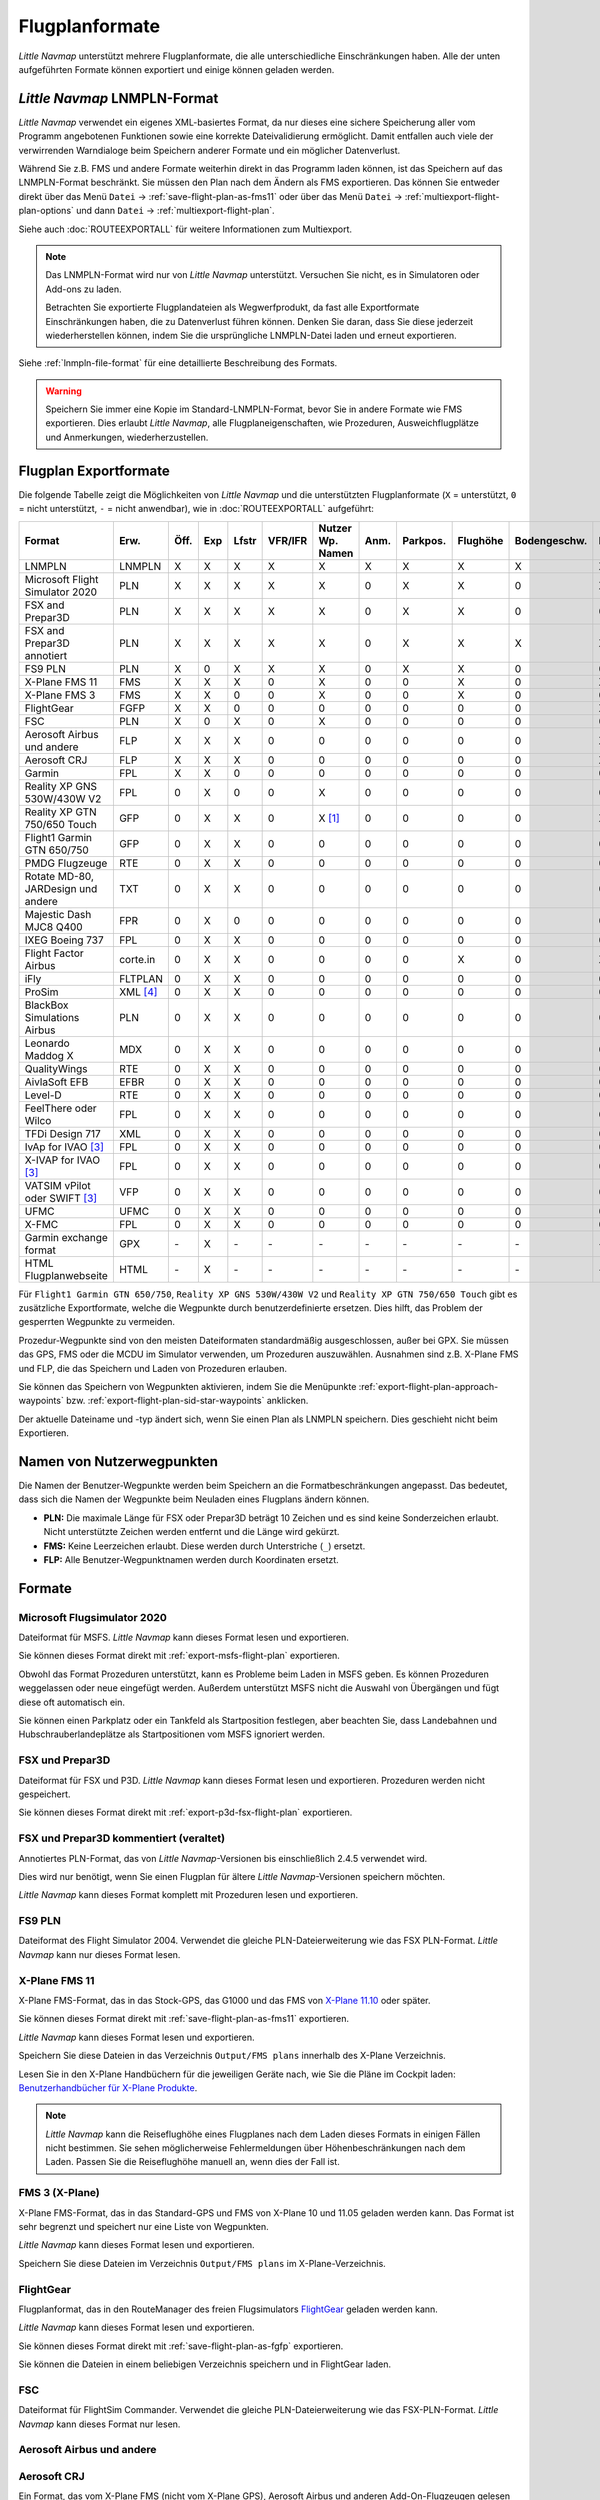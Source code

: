 Flugplanformate
---------------

*Little Navmap* unterstützt mehrere Flugplanformate, die alle
unterschiedliche Einschränkungen haben. Alle der unten aufgeführten Formate können exportiert und einige können geladen werden.

.. _flight-plan-formats-lnmpln:

*Little Navmap* LNMPLN-Format
~~~~~~~~~~~~~~~~~~~~~~~~~~~~~~~~~~~~~

*Little Navmap* verwendet ein eigenes XML-basiertes Format, da nur dieses eine sichere Speicherung aller vom Programm angebotenen Funktionen sowie eine korrekte Dateivalidierung ermöglicht. Damit entfallen auch viele der verwirrenden Warndialoge beim Speichern anderer Formate und ein möglicher Datenverlust.

Während Sie z.B. FMS und andere Formate weiterhin direkt in das Programm laden können, ist das Speichern auf das LNMPLN-Format beschränkt.
Sie müssen den Plan nach dem Ändern als FMS exportieren.
Das können Sie entweder direkt über das Menü ``Datei`` -> :ref:`save-flight-plan-as-fms11` oder über das Menü ``Datei`` -> :ref:`multiexport-flight-plan-options` und dann ``Datei`` -> :ref:`multiexport-flight-plan`.

Siehe auch :doc:`ROUTEEXPORTALL` für weitere Informationen zum Multiexport.

.. note::

    Das LNMPLN-Format wird nur von *Little Navmap* unterstützt.
    Versuchen Sie nicht, es in Simulatoren oder Add-ons zu laden.

    Betrachten Sie exportierte Flugplandateien als Wegwerfprodukt, da fast alle Exportformate Einschränkungen haben, die zu Datenverlust führen können. Denken Sie daran, dass Sie diese jederzeit wiederherstellen können, indem Sie die ursprüngliche LNMPLN-Datei laden und erneut exportieren.

Siehe :ref:`lnmpln-file-format` für eine detaillierte Beschreibung des Formats.

.. warning::

   Speichern Sie immer eine Kopie im Standard-LNMPLN-Format, bevor Sie in andere Formate wie FMS exportieren.
   Dies erlaubt *Little Navmap*, alle Flugplaneigenschaften, wie Prozeduren, Ausweichflugplätze und Anmerkungen, wiederherzustellen.


Flugplan Exportformate
~~~~~~~~~~~~~~~~~~~~~~~~~

Die folgende Tabelle zeigt die Möglichkeiten von *Little Navmap* und die
unterstützten Flugplanformate (``X`` = unterstützt, ``0`` = nicht unterstützt,
``-`` = nicht anwendbar), wie in :doc:`ROUTEEXPORTALL` aufgeführt:

================================== ======== ==== === ===== ======= ================ ======= ============ =========== ============ ======
Format                             Erw.     Öff. Exp Lfstr VFR/IFR Nutzer Wp. Namen Anm.    Parkpos.     Flughöhe    Bodengeschw. Proz.
================================== ======== ==== === ===== ======= ================ ======= ============ =========== ============ ======
LNMPLN                             LNMPLN   X    X   X     X       X                X       X            X           X            X
Microsoft Flight Simulator 2020    PLN      X    X   X     X       X                0       X            X           0            X [5]_
FSX and Prepar3D                   PLN      X    X   X     X       X                0       X            X           0            0
FSX and Prepar3D annotiert         PLN      X    X   X     X       X                0       X            X           X            X
FS9 PLN                            PLN      X    0   X     X       X                0       X            X           0            0
X-Plane FMS 11                     FMS      X    X   X     0       X                0       0            X           0            X
X-Plane FMS 3                      FMS      X    X   0     0       X                0       0            X           0            0
FlightGear                         FGFP     X    X   0     0       0                0       0            0           0            X [2]_
FSC                                PLN      X    0   X     0       X                0       0            0           0            0
Aerosoft Airbus und andere         FLP      X    X   X     0       0                0       0            0           0            X
Aerosoft CRJ                       FLP      X    X   X     0       0                0       0            0           0            X
Garmin                             FPL      X    X   0     0       0                0       0            0           0            0
Reality XP GNS 530W/430W V2        FPL      0    X   0     0       X                0       0            0           0            0
Reality XP GTN 750/650 Touch       GFP      0    X   X     0       X [1]_           0       0            0           0            X
Flight1 Garmin GTN 650/750         GFP      0    X   X     0       0                0       0            0           0            0
PMDG Flugzeuge                     RTE      0    X   X     0       0                0       0            0           0            0
Rotate MD-80, JARDesign und andere TXT      0    X   X     0       0                0       0            0           0            0
Majestic Dash MJC8 Q400            FPR      0    X   0     0       0                0       0            0           0            0
IXEG Boeing 737                    FPL      0    X   X     0       0                0       0            0           0            0
Flight Factor Airbus               corte.in 0    X   X     0       0                0       0            X           0            X [2]_
iFly                               FLTPLAN  0    X   X     0       0                0       0            0           0            0
ProSim                             XML [4]_ 0    X   X     0       0                0       0            0           0            0
BlackBox Simulations Airbus        PLN      0    X   X     0       0                0       0            0           0            0
Leonardo Maddog X                  MDX      0    X   X     0       0                0       0            0           0            0
QualityWings                       RTE      0    X   X     0       0                0       0            0           0            0
AivlaSoft EFB                      EFBR     0    X   X     0       0                0       0            0           0            0
Level-D                            RTE      0    X   X     0       0                0       0            0           0            0
FeelThere oder Wilco               FPL      0    X   X     0       0                0       0            0           0            0
TFDi Design 717                    XML      0    X   X     0       0                0       0            0           0            0
IvAp for IVAO [3]_                 FPL      0    X   X     0       0                0       0            0           0            0
X-IVAP for IVAO [3]_               FPL      0    X   X     0       0                0       0            0           0            0
VATSIM vPilot oder SWIFT [3]_      VFP      0    X   X     0       0                0       0            0           0            0
UFMC                               UFMC     0    X   X     0       0                0       0            0           0            0
X-FMC                              FPL      0    X   X     0       0                0       0            0           0            0
Garmin exchange format             GPX      \-   X   \-    \-      \-               \-      \-           \-          \-           \-
HTML Flugplanwebseite              HTML     \-   X   \-    \-      \-               \-      \-           \-          \-           \-
================================== ======== ==== === ===== ======= ================ ======= ============ =========== ============ ======

Für ``Flight1 Garmin GTN 650/750``, ``Reality XP GNS 530W/430W V2`` und ``Reality XP
GTN 750/650 Touch`` gibt es zusätzliche Exportformate, welche die Wegpunkte durch benutzerdefinierte ersetzen. Dies hilft, das Problem der gesperrten Wegpunkte zu vermeiden.

Prozedur-Wegpunkte sind von den meisten Dateiformaten standardmäßig ausgeschlossen,
außer bei GPX.
Sie müssen das GPS, FMS oder die MCDU im Simulator verwenden, um
Prozeduren auszuwählen. Ausnahmen sind z.B. X-Plane FMS und FLP, die das Speichern und Laden von Prozeduren erlauben.

Sie können das Speichern von Wegpunkten aktivieren, indem Sie die
Menüpunkte :ref:`export-flight-plan-approach-waypoints`
bzw. :ref:`export-flight-plan-sid-star-waypoints` anklicken.

Der aktuelle Dateiname und -typ ändert sich, wenn Sie einen Plan als LNMPLN speichern. Dies geschieht nicht beim
Exportieren.

.. _flight-plan-formats-user-waypoints:

Namen von Nutzerwegpunkten
~~~~~~~~~~~~~~~~~~~~~~~~~~~

Die Namen der Benutzer-Wegpunkte werden beim Speichern an die
Formatbeschränkungen angepasst. Das bedeutet, dass sich die Namen der
Wegpunkte beim Neuladen eines Flugplans ändern können.

-  **PLN:** Die maximale Länge für FSX oder Prepar3D beträgt 10 Zeichen
   und es sind keine Sonderzeichen erlaubt. Nicht unterstützte Zeichen
   werden entfernt und die Länge wird gekürzt.
-  **FMS:** Keine Leerzeichen erlaubt. Diese werden durch Unterstriche
   (``_``) ersetzt.
-  **FLP:** Alle Benutzer-Wegpunktnamen werden durch Koordinaten
   ersetzt.

Formate
~~~~~~~~~~~~~~~~~~~~~~~~~~~

|PLN| Microsoft Flugsimulator 2020
^^^^^^^^^^^^^^^^^^^^^^^^^^^^^^^^^^^^^^^^^^^^^^

Dateiformat für MSFS.
*Little Navmap* kann dieses Format lesen und exportieren.

Sie können dieses Format direkt mit :ref:`export-msfs-flight-plan` exportieren.

Obwohl das Format Prozeduren unterstützt, kann es Probleme beim Laden in MSFS geben. Es können Prozeduren weggelassen oder neue eingefügt werden.
Außerdem unterstützt MSFS nicht die Auswahl von Übergängen und fügt diese oft automatisch ein.

Sie können einen Parkplatz oder ein Tankfeld als Startposition festlegen, aber beachten Sie, dass Landebahnen und Hubschrauberlandeplätze als Startpositionen vom MSFS ignoriert werden.

.. _flight-plan-formats-fsx-pln:

|PLN| FSX und Prepar3D
^^^^^^^^^^^^^^^^^^^^^^^^^^^^^^^^^^^^^^^^^^^^^^

Dateiformat für FSX und P3D.
*Little Navmap* kann dieses Format lesen und exportieren. Prozeduren werden nicht gespeichert.

Sie können dieses Format direkt mit :ref:`export-p3d-fsx-flight-plan` exportieren.

FSX und Prepar3D kommentiert (veraltet)
^^^^^^^^^^^^^^^^^^^^^^^^^^^^^^^^^^^^^^^^^^^^^^

Annotiertes PLN-Format, das von *Little Navmap*-Versionen bis einschließlich 2.4.5 verwendet wird.

Dies wird nur benötigt, wenn Sie einen Flugplan für ältere *Little Navmap*-Versionen speichern möchten.

*Little Navmap* kann dieses Format komplett mit Prozeduren lesen und exportieren.

.. _flight-plan-formats-fs9-pln:

FS9 PLN
^^^^^^^^^^^^^^^^^^^^^^^^^^^^^^^^^^^^^^^^^^^^^^

Dateiformat des Flight Simulator 2004. Verwendet die gleiche PLN-Dateierweiterung wie
das FSX PLN-Format. *Little Navmap* kann nur dieses Format lesen.

.. _flight-plan-formats-fms11:

|FMS 11| X-Plane FMS 11
^^^^^^^^^^^^^^^^^^^^^^^^^^^^^^^^^^^^^^^^^^^^^^^^^^^^^

X-Plane FMS-Format, das in das Stock-GPS, das G1000 und
das FMS von `X-Plane 11.10 <https://www.x-plane.com>`__ oder später.

Sie können dieses Format direkt mit :ref:`save-flight-plan-as-fms11` exportieren.

*Little Navmap* kann dieses Format lesen und exportieren.

Speichern Sie diese Dateien in das Verzeichnis ``Output/FMS plans`` innerhalb des
X-Plane Verzeichnis.

Lesen Sie in den X-Plane Handbüchern für die jeweiligen Geräte nach, wie Sie die Pläne im Cockpit laden:
`Benutzerhandbücher für X-Plane Produkte <https://www.x-plane.com/support/manuals/>`__.

.. note::

      *Little Navmap* kann die Reiseflughöhe eines Flugplanes
      nach dem Laden dieses Formats in einigen Fällen nicht bestimmen. Sie sehen möglicherweise Fehlermeldungen über Höhenbeschränkungen nach dem Laden. Passen Sie die Reiseflughöhe manuell an, wenn dies der Fall ist.

.. _flight-plan-formats-fms3:

FMS 3 (X-Plane)
^^^^^^^^^^^^^^^^^^^^^^^^^^^^^^^^^^^^^^^^^^^^^^^^^^^^^

X-Plane FMS-Format, das in das Standard-GPS und FMS von X-Plane 10 und
11.05 geladen werden kann. Das Format ist sehr begrenzt und speichert
nur eine Liste von Wegpunkten.

*Little Navmap* kann dieses Format lesen und exportieren.

Speichern Sie diese Dateien im Verzeichnis ``Output/FMS plans`` im
X-Plane-Verzeichnis.

.. _flight-plan-formats-fgfp:

|FGFP| FlightGear
^^^^^^^^^^^^^^^^^^^^^^^^^^^^^^^^^^^^^^^^^^^^^^^^^^^^^

Flugplanformat, das in den RouteManager des freien Flugsimulators
`FlightGear <http://www.flightgear.org>`__ geladen
werden kann.

*Little Navmap* kann dieses Format lesen und exportieren.

Sie können dieses Format direkt mit :ref:`save-flight-plan-as-fgfp` exportieren.

Sie können die Dateien in einem beliebigen Verzeichnis speichern und in
FlightGear laden.

FSC
^^^^^^^^^^^^^^^^^^^^^^^^^^^^^^^^^^^^^^^^^^^^^^

Dateiformat für FlightSim Commander. Verwendet die gleiche PLN-Dateierweiterung wie
das FSX-PLN-Format. *Little Navmap* kann dieses Format nur lesen.

.. _flight-plan-formats-flp:

Aerosoft Airbus und andere
^^^^^^^^^^^^^^^^^^^^^^^^^^^^^^^^^^^^^^^^^^^^^^
Aerosoft CRJ
^^^^^^^^^^^^^^^^^^^^^^^^^^^^^^^^^^^^^^^^^^^^^^

Ein Format, das vom X-Plane FMS (nicht vom X-Plane GPS), Aerosoft Airbus
und anderen Add-On-Flugzeugen gelesen werden kann. Unterstützt
Luftstraßen und Prozeduren.

Sie können diese Dateien mit den Luftstraßeninformationen in das X-Plane FMS
laden. Prozeduren werden im FLP gespeichert, können aber vom FMS noch
nicht geladen werden. Diese müssen Sie nach dem Laden des Flugplans
manuell auswählen.

Speichern Sie diese Dateien im Verzeichnis ``Output/FMS plans`` im
X-Plane-Verzeichnis, wenn Sie diese in X-Plane verwenden möchten.

Garmin
^^^^^^^^^^^^^^^^^^^^^^^^^^^^^^^^^^^^^^^^^^^^^^

Einfaches XML-basiertes Flugplanformat, das nur eine Liste von Wegpunkten speichert.
*Little Navmap* kann dieses Format lesen und exportieren.

.. _flight-plan-formats-rxpgns:

Reality XP GNS 530W/430W V2
^^^^^^^^^^^^^^^^^^^^^^^^^^^^^^^^^^^^^^^^^^^^^^^^^^^^^

Flugplanformat als FPL-Datei verwendbar mit dem *Reality XP GNS
530W/430W V2*.

Dieses Dateiformat kann nur exportiert werden. Das Lesen wird nicht
unterstützt.

Informationen zu bekannten Problemen beim Export von Flugplandaten für
das GNS finden Sie unter :ref:`garmin-notes`.

*Little Navmap* berücksichtigt die Umgebungsvariable ``GNSAPPDATA``,
falls gesetzt. Weitere Informationen finden Sie im GNS-Handbuch.

Das Standardverzeichnis zum Speichern der Flugpläne für die
GNS-Einheiten ist ``C:\ProgramData\Garmin\GNS Trainer Data\GNS\FPL`` für
alle Simulatoren. Das Verzeichnis wird beim ersten Export von *Little
Navmap* automatisch erstellt, wenn es nicht existiert.

.. _flight-plan-formats-rxpgtn:

Reality XP GTN 750/650 Touch
^^^^^^^^^^^^^^^^^^^^^^^^^^^^^^^^^^^^^^^^^^^^^^^^^^^^^

Speichert den Flugplan als GFP-Datei, die vom *Reality XP GTN 750/650 Touch*
verwendet werden kann.

Dieses Dateiformat kann nur exportiert werden. Das Lesen wird nicht
unterstützt.

Informationen zu bekannten Problemen beim Export von Flugplandaten für
das GTN finden Sie unter :ref:`garmin-notes`.

*Little Navmap* berücksichtigt die Umgebungsvariable ``GTNSIMDATA``,
falls gesetzt. Weitere Informationen finden Sie im GTN-Handbuch.

Garmin GTN Trainer nach Version 6.41
''''''''''''''''''''''''''''''''''''''''''''''''''''''''

Das Standardverzeichnis zum Speichern der Flugpläne für die
GTN-Geräte ist für alle Simulatoren
``C:\ProgramData\Garmin\Trainers\Databases\FPLN`` Das Verzeichnis wird
beim ersten Export von *Little Navmap* automatisch erstellt, wenn es
nicht existiert.

Garmin GTN Trainer 6.21
''''''''''''''''''''''''''''''''''''''''''''''''

Das Standardverzeichnis zum Speichern der Flugpläne für die
GTN-Geräte ist ``C:\ProgramData\Garmin\Trainer\GTN\FPLN`` für alle
Simulatoren. Sie müssen dieses Verzeichnis manuell anlegen und beim
Speichern im Datei-Dialog darauf zugreifen. *Little Navmap* speichert
das ausgewählte Verzeichnis.

Wenn Sie die Trainerversion 6.21 verwenden, lautet der Standardpfad
``C:\ProgramData\Garmin\GTN Trainer Data\GTN\FPLN``. Sie müssen dieses
Verzeichnis manuell anlegen und beim Speichern im Datei-Dialog darauf
zugreifen. *Little Navmap* merkt sich das ausgewählte Verzeichnis.

.. _flight-plan-formats-gfp:

Flight1 Garmin GTN 650/750
^^^^^^^^^^^^^^^^^^^^^^^^^^^^^^^^^^^^^^^^^^^^^^^^^^^^^

Dies ist das Flugplanformat, das vom *Flight1 GTN 650/750* verwendet
wird.

Dieses Dateiformat kann nur exportiert werden. Das Lesen wird nicht
unterstützt.

Informationen zu Problemen beim Export von Flugplandaten für das GTN
finden Sie unter :ref:`garmin-notes`.

Die Standardverzeichnisse zum Speichern der Flugpläne für die
GTN-Einheiten sind:

-  **Prepar3D v3:**
   ``C:\Program Files (x86)\Lockheed Martin\Prepar3D v3\F1TGTN\FPL``.
-  **Prepar3D v4:**
   ``C:\Program Files\Lockheed Martin\Prepar3D v4\F1TGTN\FPL``.
-  **Flight Simulator X:**
   ``C:\ProgramFiles(x86)\Microsoft Games\Flight Simulator X\F1GTN\FPL``

Möglicherweise müssen Sie die Benutzerrechte in diesem Verzeichnis
ändern, wenn Ihre gespeicherten Flugpläne nicht im GTN angezeigt werden.
Geben Sie sich die volle Kontrolle bzw. das Zugriffsrecht auf dieses
Verzeichnis, um dies zu vermeiden.

Ein typisches Symptom ist, dass Sie den Flugplan in *Little Navmap*
speichern können und Sie den gespeicherten Plan auch in den
offenen Dialogen von *Little Navmap* sehen können. Jedoch erscheint der
Plan nicht im
GTN-Gerät. Ändern Sie die Berechtigungen des Exportverzeichnisses
wie oben beschrieben, wenn dies der Fall ist.

Die Datei ist ein einfaches Textformat, das nur eine Zeile Text enthält.
Beispiel für den Inhalt einer Flugplandatei ``KEAT-CYPU.gfp``:

``FPN/RI:F:KEAT:F:EAT.V120.SEA.V495.CONDI.V338.YVR.V330.TRENA:F:N50805W124202:F:N51085W124178:F:CAG3:F:N51846W124150:F:CYPU``

.. _flight-plan-formats-rte:

PMDG Aircraft
^^^^^^^^^^^^^^^^^^^^^^^^^^^^^^^^^^^^^^^^^^^^^^^^^^^^^

Eine PMDG RTE-Datei. Der Speicherort der Datei hängt vom verwendeten
Flugzeug ab, befindet sich aber in der Regel ``PMDG\FLIGHTPLANS`` im
Stammverzeichnis des Simulators.

Prozeduren können nicht gespeichert werden.

.. _flight-plan-formats-txt:

Rotate MD-80, JARDesign and others
^^^^^^^^^^^^^^^^^^^^^^^^^^^^^^^^^^^^^^^^^^^^^^^^^^^^^

Ein einfaches Dateiformat, das von JARDesign oder Rotate Simulations
Flugzeugen verwendet werden kann. Das Exportverzeichnis hängt vom verwendeten
Flugzeug ab, das sich normalerweise im Verzeichnis ``Aircraft`` in X-Plane befindet.

Die Datei ist ein einfaches Textformat, das nur eine Zeile Text enthält.
Beispiel für den Inhalt einer ``TXT`` Datei ``CBZ9CYDC.txt``:

``CBZ9 SID AIRIE V324 YKA B8 DURAK STAR CYDC``

.. _flight-plan-formats-fpr:

Majestic Dash MJC8 Q400
^^^^^^^^^^^^^^^^^^^^^^^^^^^^^^^^^^^^^^^^^^^^^^^^^^^^^

Flugplanformat für die Majestic Software MJC8 Q400. Beachten Sie, dass
der Export derzeit auf eine Liste von Wegpunkten beschränkt ist.

Der Flugplan muss unter
``YOURSIMULATOR\SimObjects\Airplanes\mjc8q400\nav\routes`` gespeichert
werden.

Beachten Sie, dass die FMC im Dash ungültige Koordinaten anzeigt, wenn
Sie auf einem Wegpunkt oder Flugplatz auf ``INFO`` drücken. Der
Flugplan, die Navigation und der Autopilot bleiben davon unberührt.

.. _flight-plan-formats-fpl:

IXEG Boeing 737
^^^^^^^^^^^^^^^^^^^^^^^^^^^^^^^^^^^^^^^^^^^^^^^^^^^^^

Exportiert den aktuellen Flugplan als FPL-Datei, die von der IXEG Boeing
737 verwendet werden kann. Das Format ist das gleiche wie bei TXT,
jedoch mit einer anderen Dateiendung.

Die Datei sollte unter
``XPLANE\Aircraft\X-Aviation\IXEG 737 Classic\coroutes`` gespeichert
werden. Sie müssen das Verzeichnis manuell anlegen, wenn es nicht
existiert.

.. _flight-plan-formats-cortein:

Flight Factor Airbus
^^^^^^^^^^^^^^^^^^^^^^^^^^^^^^^^^^^^^^^^^^^^^^^^^^^^^

Ein Format für den Flight Factor Airbus. Die Datei wird nicht
abgeschnitten, sondern die Flugpläne werden beim Speichern angehängt.

Die Flugpläne werden in einer erweiterten ATS-Routen-Notation
gespeichert, die es auch ermöglicht, die Reiseflughöhe und die
Anflugprozeduren zu speichern. Bearbeiten Sie die Datei mit einem
Texteditor, wenn Sie Flugpläne entfernen möchten.

Dieses Format ermöglicht das Speichern von SID und STAR, besitzt jedoch keine Option
für Anflüge.

**Beispiel:**

.. code-block:: none

   RTE ETOPS002 EINN 06 UNBE2A UNBEG DCT 5420N DCT NICSO N236A ALLEX Q822 ENE DCT CORVT KJFK I22R JFKBOS01 CI30 FL360
   RTE EDDFEGLL EDDF 25C BIBT4G BIBTI UZ29 NIK UL610 LAM EGLL I27R LAM CI25 FL330

.. _flight-plan-formats-ifly:

iFly
^^^^^^^^^^^^^^^^^^^^^^^^^^^^^^^^^^^^^^^^^^^^^^^^^^^^^

Flugplanformat für den iFly 737NG für FSX oder P3D. Die Datei muss unter
``YOURSIMULATOR/iFly/737NG/navdata/FLTPLAN`` gespeichert werden.

Prozeduren können nicht gespeichert werden.

.. _flight-plan-formats-prosim:

ProSim
^^^^^^^^^^^^^^^^^^^^^^^^^^^^^^^^^^^^^^^^^^^^^^^^^^^^^

Ein Flugplanformat für `ProSim <https://prosim-ar.com>`__. Der Flugplan
wird beim Speichern an die Datei ``companyroutes.xml`` angehängt.
Entfernen Sie Flugpläne manuell in einem Texteditor.

*Little Navmap* erstellt beim Speichern des Flugplans bis zu zwei
Sicherungsdateien: ``companyroutes.xml_lnm_backup`` und
``companyroutes.xml_lnm_backup.1``.

Prozeduren können nicht gespeichert werden.

**Beispiel:**

.. code-block:: xml

   <?xml version="1.0" encoding="UTF-8"?>
   <companyroutes>
     <route name="EFMAESGT">EFMA RUNGA N872 TEB N623 BEDLA N866 NEGIL ESGT</route>
     <route name="LGIRLEDA">LGIR SUD UJ65 TRL UM601 RUTOM M601 QUENN Q123 LULIX P167 GINOX UM601 BCN UN975 SELVA LEDA</route>
   </companyroutes>

.. _flight-plan-formats-bbs:

BlackBox Simulations Airbus
^^^^^^^^^^^^^^^^^^^^^^^^^^^^^^^^^^^^^^^^^^^^^^^^^^^^^

Dieses Format ist für den Blackbox Simulations Airbus für FSX oder P3D.
Speichern Sie die Dateien unter ``YOURSIMULATOR/Blackbox Simulation/Company Routes``
oder ``YOURSIMULATOR/BlackBox Simulation/Airbus A330`` in Abhängigkeit
vom Fluzeugtyp.

Prozeduren können nicht gespeichert werden.

.. _flight-plan-formats-mdx:

Leonardo Maddog X
^^^^^^^^^^^^^^^^^^^^^^^^^^^^^^^^^^^^^^^^^^^^^^^^^^^^^

Flugplan für das Leonardo MaddogX Flugzeug. Dieses Format kann keine
Prozeduren speichern.

.. _flight-plan-formats-qw-rte:

QualityWings
^^^^^^^^^^^^^^^^^^^^^^^^^^^^^^^^^^^^^^^^^^^^^^^^^^^^^

Flugplan für QualityWings-Flugzeuge. Dieses Format kann keine Prozeduren
speichern. Der Speicherort ist abhängig vom Flugzeug.

.. _flight-plan-formats-efbr:

AivlaSoft EFB
^^^^^^^^^^^^^^^^^^^^^^^^^^^^^^^^^^^^^^^^^^^^^^^^^^^^^

Flugplan für den `AivlaSoft Electronic Flight
Bag <https://aivlasoft.com>`__. Das Speichern von Prozeduren wird nicht
unterstützt.

.. _flight-plan-formats-leveld-rte:

Level-D
^^^^^^^^^^^^^^^^^^^^^^^^^^^^^^^^^^^^^^^^^^^^^^^^^^^^^

Flugplan für Level-D Flugzeuge. Dieses Format kann keine Prozeduren
speichern. Speichern Sie Datien in
``YOURSIMULATOR\Level-D Simulations\navdata\Flightplans``.

.. _flight-plan-formate-feel-there:

FeelThere oder Wilco
^^^^^^^^^^^^^^^^^^^^^^^^^^^^^^^^^^^^^^^^^^^^^^^^^^^^^

Kann keine Prozeduren speichern. Der Speicherort ist
abhängig vom Flugzeug.

.. _flight-plan-formats-tdfi:

TFDi Design 717
^^^^^^^^^^^^^^^^^^^^^^^^^^^^^^^^^^^^^^^^^^^^^^^^^^^^^

Flugplanformat für die TDFi Design Boeing 717. Das Format kann
keine Prozeduren speichern.

.. _flight-plan-formats-ivap:

IvAp for IVAO
^^^^^^^^^^^^^^^^^^^^^^^^^^^^^^^^^^^^^^^^^^^^^^^^^^^^^

.. _flight-plan-formats-xivap:

X-IVAP for IVAO
^^^^^^^^^^^^^^^^^^^^^^^^^^^^^^^^^^^^^^^^^^^^^^^^^^^^^

Flugplanformat für die IVAO Online-Netzwerk-Clients `IvAp oder
X-IvAp <https://www.ivao.aero/softdev/ivap.asp>`__.

Das Dateiformat für diese beiden Programme unterscheidet sich leicht.

:doc:`ROUTEEXPORT` wird
angezeigt, in dem Sie alle erforderlichen Informationen hinzufügen
können.

.. _flight-plan-formats-vpilot:

VATSIM vPilot oder SWIFT
^^^^^^^^^^^^^^^^^^^^^^^^^^^^^^^^^^^^^^^^^^^^^^^^^^^^^

Flugplanformat für den `vPilot <https://www.vatsim.net/pilots/download-required-software>`__
Online-Netzwerk-Client für VATSIM .

:doc:`ROUTEEXPORT` wird
angezeigt, in dem Sie alle erforderlichen Informationen hinzufügen
können.

.. _flight-plan-formats-ufmc:

UFMC
^^^^^^^^^^^^^^^^^^^^^^^^^^^^^^^^^^^^^^^^^^^^^^^^^^^^^

Ein Flugplanformat für `UFMC <http://ufmc.eadt.eu>`__. Das Format
erlaubt kein Speichern von Prozeduren.

Speichern Sie den Flugplan unter
``XPLANE\Custom Data\UFMC\FlightPlans``.

.. _flight-plan-formats-xfmc:

X-FMC
^^^^^^^^^^^^^^^^^^^^^^^^^^^^^^^^^^^^^^^^^^^^^^^^^^^^^

Flugplan als FPL-Datei für `X-FMC <https://www.x-fmc.com>`__ speichern.
Das Format erlaubt kein Speichern von Prozeduren.

Die Datei sollte im Verzeichnis
``XPLANE\Resources\plugins\XFMC\FlightPlans`` gespeichert werden.

.. _flight-plan-formats-gpx:

Garmin exchange format
^^^^^^^^^^^^^^^^^^^^^^^^^^^^^^^^^^^^^^^^^^^^^^^^^^^^^

GPX ist kein Flugplanformat.

Das GPS-Austauschformat kann von Google Earth und den meisten anderen
GIS-Anwendungen gelesen werden.

Der Flugplan wird als Route und der geflogene Flugzeugpfad als Track
inklusive Simulatorzeit und -höhe in die Datei eingebettet.

Die Route hat für alle Wegpunkte eine Start- und Zielhöhe sowie eine
Reiseflughöhe. Wegpunkte aller Prozeduren sind in der
exportierten Datei enthalten. Beachten Sie, dass die Wegpunkte es nicht
erlauben, alle Teile einer Prozedur, wie Warteschleifen oder Wendemanöver, zu
reproduzieren.

.. _flight-plan-formats-html:

HTML
^^^^^^^^^^^^^^^^^^^^^^^^^^^^^^^^^^^^^^^^^^^^^^^^^^^^^

Dies ist kein Flugplanformat. Diese Funktion speichert den aktuellen
Flugplan als eine einzige HTML-Webseite mit allen Bildern eingebettet.
Sie können diese Seite in jedem Webbrowser öffnen.

Die exportierte Datei spiegelt die Änderungen in der Flugplantabellenansicht wider, wie die
Spaltenreihenfolge. Spalten, die ausgeblendet oder auf eine Mindestbreite verkleinert sind, werden nicht berücksichtigt.

.. _garmin-notes:

Hinweise zu den Garmin-Formaten GFP und FPL
~~~~~~~~~~~~~~~~~~~~~~~~~~~~~~~~~~~~~~~~~~~~~~~~

Diese Kapitel betrifft nicht die GPS- und FMS-Standardgeräte in X-Plane.

Beim Lesen von exportierten Flugplänen in die Garmin-Geräte können
verschiedene Probleme auftreten. Die meisten davon sind das Ergebnis der
Garmin-Navigationsdatenbank, die Daten eines älteren AIRAC-Zyklus (meist
1611 zum Zeitpunkt des Schreibens) verwendet. Aktualisierte Simulator-
oder Add-on-Datenbanken (wie die in *Little Navmap*) können die neuesten
Navigationsdaten oder eine alte aus FSX- oder P3D-Standardaten verwenden.

Alle Wegpunkte, Luftstraßen oder Prozeduren, die im Laufe der Zeit
entfernt, hinzugefügt oder umbenannt werden, können beim Lesen eines
Flugplans in das GNS oder GTN zu gesperrten Wegpunkten oder anderen
Fehlern führen.

Es ist einfach, gesperrte Wegpunkte innerhalb des GNS oder GTN zu
entfernen, damit der Flugplan aktiviert werden kann. Lesen Sie dazu die
Dokumentation des Garmin-Geräts.

*Little Navmap* ermöglicht es, den Garmin-Export so zu ändern, dass alle
Wegpunkte durch benutzerdefinierte Wegpunkte ersetzt werden, um eine
Sperrung zu umgehen. Dies ist ein ausreichender Ansatz, um die
gesperrten Wegpunkte zu vermeiden, hat aber einige Einschränkungen:

-  Start- und Zielflugplatz werden nicht als benutzerdefinierte
   Wegpunkte gespeichert. Diese müssen in der
   Garmin-Navigationsdatenbank vorhanden sein.
-  Informationen zu Navigationshilfen, wie Frequenzen, können nicht angezeigt werden, da
   der Wegpunkt nicht mit dem jeweiligen Funkfeuer in Verbindung gebracht werden
   kann.
-  Prozeduren, wie SID und STAR, können nicht mit dem Flugplan gespeichert
   werden und müssen manuell ausgewählt werden.
-  Das GTN-Gerät (nicht das GNS) ändert alle Namen in ein generisches
   ``USERWPT...`` Schema.

Der Export von benutzerdefinierten Wegpunkten für Garmin-Geräte kann im Einstellungsdialog auf
der Seite ``Flugplan`` eingeschaltet werden.

.. [1]
   Nur SID und STAR. Das Speichern von Anflügen wird nicht
   unterstützt.

.. [2]
   Benutzerdefinierte Wegpunkte werden beim Laden in das GTN umbenannt.

.. [3]
   Zusätzliche Informationen zum Online-Fliegen können vor dem Speichern
   in einem Dialog hinzugefügt werden.

.. [4]
     Der Dateiname ist ``companyroutes.xml``

.. [5]
    Prozeduren werden möglicherweise nicht in MSFS geladen oder durch andere Prozeduren ersetzt.

.. |PLN| image:: ../images/icon_filesaveas.png
.. |FMS 11| image:: ../images/icon_saveasfms.png
.. |FGFP| image:: ../images/icon_saveasfg.png
